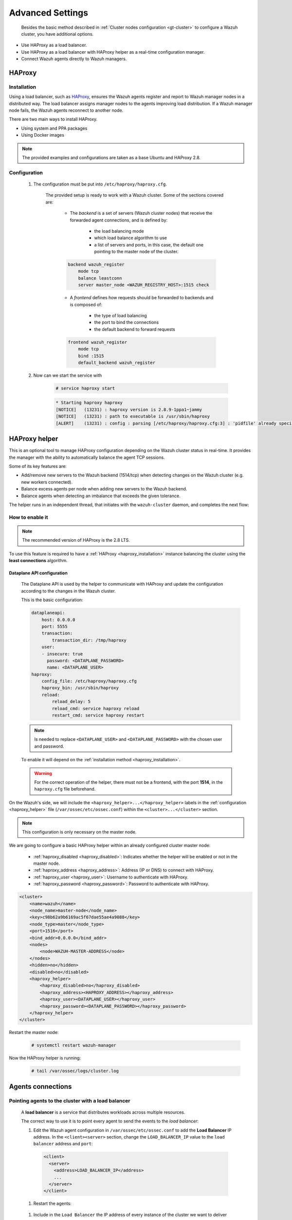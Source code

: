 .. Copyright (C) 2015, Wazuh, Inc.

.. meta::
  :description: Learn about load balancing and agent connections in this section of the documentation.

Advanced Settings
=================

 Besides the basic method described in :ref:`Cluster nodes configuration <gt-cluster>` to configure a Wazuh cluster, you have additional options.

-  Use HAProxy as a load balancer.
-  Use HAProxy as a load balancer with HAProxy helper as a real-time configuration manager.
-  Connect Wazuh agents directly to Wazuh managers.

HAProxy
-------

.. _haproxy_installation:

Installation
^^^^^^^^^^^^

Using a load balancer, such as `HAProxy <https://www.haproxy.org/>`__, ensures the Wazuh agents register and report to Wazuh manager nodes in a distributed way. The load balancer assigns manager nodes to the agents improving load distribution. If a Wazuh manager node fails, the Wazuh agents reconnect to another node.

There are two main ways to install HAProxy.

-  Using system and PPA packages
-  Using Docker images

.. note::

    The provided examples and configurations are taken as a base Ubuntu and HAProxy 2.8.

.. tabs::

    .. group-tab:: System Package

        #. Install HAProxy

        .. code-block:: console

            # apt install haproxy -y

        #. Check the installation

        .. code-block:: console

            # haproxy -v

        .. code-block:: none
            :class: output

            HAProxy version 2.8.5-1ubuntu3 2024/04/01 - https://haproxy.org/
            Status: long-term supported branch - will stop receiving fixes around Q2 2028.
            Known bugs: http://www.haproxy.org/bugs/bugs-2.8.5.html
            Running on: Linux 6.8.0-76060800daily20240311-generic #202403110203~1714077665~22.04~4c8e9a0 SMP PREEMPT_DYNAMIC Thu A x86_64

        Once installed it requires some :ref:`configuration <haproxy_configuration>` changes.

    .. group-tab:: PPA Package

        #. Add the PPA repository

        .. code-block:: console

            # apt update && apt install software-properties-common -y
            # add-apt-repository ppa:vbernat/haproxy-2.8 -y

        #. Install HAProxy

        .. code-block:: console

            # apt install haproxy -y

        #. Check the installation

        .. code-block:: console

            # haproxy -v

        .. code-block:: none
            :class: output

            HAProxy version 2.8.9-1ppa1~jammy 2024/04/06 - https://haproxy.org/
            Status: long-term supported branch - will stop receiving fixes around Q2 2028.
            Known bugs: http://www.haproxy.org/bugs/bugs-2.8.9.html
            Running on: Linux 6.8.0-76060800daily20240311-generic #202403110203~1714077665~22.04~4c8e9a0 SMP PREEMPT_DYNAMIC Thu A x86_64

        Once installed it requires some :ref:`configuration <haproxy_configuration>` changes.


    .. group-tab:: Docker

        To install HAProxy with docker we provide:

        .. raw:: html

            <details>
            <summary><b>Dockerfile</b></summary>

        .. code-block:: dockerfile

            FROM haproxytech/haproxy-ubuntu:2.8

            COPY haproxy.cfg /etc/haproxy/haproxy.cfg
            COPY haproxy-service /etc/init.d/haproxy
            COPY entrypoint.sh /entrypoint.sh

            RUN chmod +x /etc/init.d/haproxy
            RUN chmod +x /entrypoint.sh

            ENTRYPOINT [ "/entrypoint.sh" ]

        .. raw:: html

            </details>


        .. raw:: html

            <details>
            <summary><b>entrypoint.sh</b></summary>

        .. code-block:: bash

            #!/usr/bin/env bash

            # Start HAProxy service
            service haproxy start

            tail -f /dev/null

        .. raw:: html

            </details>

        .. raw:: html

            <details>
            <summary><b>haproxy-service</b></summary>

        .. code-block:: bash

            #!/bin/sh
            ### BEGIN INIT INFO
            # Provides:          haproxy
            # Required-Start:    $local_fs $network $remote_fs $syslog $named
            # Required-Stop:     $local_fs $remote_fs $syslog $named
            # Default-Start:     2 3 4 5
            # Default-Stop:      0 1 6
            # Short-Description: fast and reliable load balancing reverse proxy
            # Description:       This file should be used to start and stop haproxy.
            ### END INIT INFO

            # Author: Arnaud Cornet <acornet@debian.org>

            PATH=/sbin:/usr/sbin:/bin:/usr/bin
            BASENAME=haproxy
            PIDFILE=/var/run/${BASENAME}.pid
            CONFIG=/etc/${BASENAME}/${BASENAME}.cfg
            HAPROXY=/usr/sbin/haproxy
            RUNDIR=/run/${BASENAME}
            EXTRAOPTS=

            test -x $HAPROXY || exit 0

            if [ -e /etc/default/${BASENAME} ]; then
                . /etc/default/${BASENAME}
            fi

            test -f "$CONFIG" || exit 0

            [ -f /etc/default/rcS ] && . /etc/default/rcS
            . /lib/lsb/init-functions


            check_haproxy_config()
            {
                $HAPROXY -c -f "$CONFIG" $EXTRAOPTS >/dev/null
                if [ $? -eq 1 ]; then
                    log_end_msg 1
                    exit 1
                fi
            }

            haproxy_start()
            {
                [ -d "$RUNDIR" ] || mkdir "$RUNDIR"
                chown haproxy:haproxy "$RUNDIR"
                chmod 2775 "$RUNDIR"

                check_haproxy_config

                start-stop-daemon --quiet --oknodo --start --pidfile "$PIDFILE" \
                    --exec $HAPROXY -- -f "$CONFIG" -D -p "$PIDFILE" \
                    $EXTRAOPTS || return 2
                return 0
            }

            haproxy_stop()
            {
                if [ ! -f $PIDFILE ] ; then
                    # This is a success according to LSB
                    return 0
                fi

                ret=0
                tmppid="$(mktemp)"

                # HAProxy's pidfile may contain multiple PIDs, if nbproc > 1, so loop
                # over each PID. Note that start-stop-daemon has a --pid option, but it
                # was introduced in dpkg 1.17.6, post wheezy, so we use a temporary
                # pidfile instead to ease backports.
                for pid in $(cat $PIDFILE); do
                    echo "$pid" > "$tmppid"
                    start-stop-daemon --quiet --oknodo --stop \
                        --retry 5 --pidfile "$tmppid" --exec $HAPROXY || ret=$?
                done

                rm -f "$tmppid"
                [ $ret -eq 0 ] && rm -f $PIDFILE

                return $ret
            }

            haproxy_reload()
            {
                check_haproxy_config

                $HAPROXY -f "$CONFIG" -p $PIDFILE -sf $(cat $PIDFILE) -D $EXTRAOPTS \
                    || return 2
                return 0
            }

            haproxy_status()
            {
                if [ ! -f $PIDFILE ] ; then
                    # program not running
                    return 3
                fi

                for pid in $(cat $PIDFILE) ; do
                    if ! ps --no-headers p "$pid" | grep haproxy > /dev/null ; then
                        # program running, bogus pidfile
                        return 1
                    fi
                done

                return 0
            }


            case "$1" in
            start)
                log_daemon_msg "Starting haproxy" "${BASENAME}"
                haproxy_start
                ret=$?
                case "$ret" in
                0)
                    log_end_msg 0
                    ;;
                1)
                    log_end_msg 1
                    echo "pid file '$PIDFILE' found, ${BASENAME} not started."
                    ;;
                2)
                    log_end_msg 1
                    ;;
                esac
                exit $ret
                ;;
            stop)
                log_daemon_msg "Stopping haproxy" "${BASENAME}"
                haproxy_stop
                ret=$?
                case "$ret" in
                0|1)
                    log_end_msg 0
                    ;;
                2)
                    log_end_msg 1
                    ;;
                esac
                exit $ret
                ;;
            reload|force-reload)
                log_daemon_msg "Reloading haproxy" "${BASENAME}"
                haproxy_reload
                ret=$?
                case "$ret" in
                0|1)
                    log_end_msg 0
                    ;;
                2)
                    log_end_msg 1
                    ;;
                esac
                exit $ret
                ;;
            restart)
                log_daemon_msg "Restarting haproxy" "${BASENAME}"
                haproxy_stop
                haproxy_start
                ret=$?
                case "$ret" in
                0)
                    log_end_msg 0
                    ;;
                1)
                    log_end_msg 1
                    ;;
                2)
                    log_end_msg 1
                    ;;
                esac
                exit $ret
                ;;
            status)
                haproxy_status
                ret=$?
                case "$ret" in
                0)
                    echo "${BASENAME} is running."
                    ;;
                1)
                    echo "${BASENAME} dead, but $PIDFILE exists."
                    ;;
                *)
                    echo "${BASENAME} not running."
                    ;;
                esac
                exit $ret
                ;;
            *)
                echo "Usage: /etc/init.d/${BASENAME} {start|stop|reload|restart|status}"
                exit 2
                ;;
            esac

            :


        .. raw:: html

            </details>

        And a :ref:`Configuration file <haproxy_configuration>` to get the service up and running.

        #. It will be needed to put these files in the same directory and build the image

        .. code-block:: console

            # tree
            .
            ├── Dockerfile
            ├── entrypoint.sh
            ├── haproxy.cfg
            └── haproxy-service

        .. code-block:: console

            # docker build --tag=haproxy-deploy .

        #. After building the image can we run the haproxy service

        .. code-block:: console

            # docker run haproxy-deploy

        .. code-block:: none
            :class: output

            TCPLOG: true HTTPLOG: true
            * Starting haproxy haproxy
            [NOTICE]   (33) : haproxy version is 2.8.9-1842fd0
            [NOTICE]   (33) : path to executable is /usr/sbin/haproxy
            [ALERT]    (33) : config : parsing [/etc/haproxy/haproxy.cfg:3] : 'pidfile' already specified. Continuing.


.. _haproxy_configuration:

Configuration
^^^^^^^^^^^^^

    #. The configuration must be put into ``/etc/haproxy/haproxy.cfg``.

        .. raw:: html

            <details>
            <summary><b>haproxy.cfg</b></summary>

        .. code-block:: cfg
            :emphasize-lines: 36-47

            global
                chroot      /var/lib/haproxy
                pidfile     /var/run/haproxy.pid
                maxconn     4000
                user        haproxy
                group       haproxy
                stats socket /var/lib/haproxy/stats level admin
                log 127.0.0.1 local2 info

            defaults
                mode http
                maxconn 4000
                log global
                option redispatch
                option dontlognull
                option tcplog
                timeout check 10s
                timeout connect 10s
                timeout client 1m
                timeout queue 1m
                timeout server 1m
                retries 3

            frontend wazuh_register
                mode tcp
                bind :1515
                default_backend wazuh_register

            backend wazuh_register
                mode tcp
                balance leastconn
                server master <IP_OR_DNS_OF_WAZUH_MASTER_NODE>:1515 check
                server worker1 <IP_OR_DNS_OF_WAZUH_WORKER_NODE>:1515 check
                server workern <IP_OR_DNS_OF_WAZUH_WORKER_NODE>:1515 check

            # Do not include the following if you will enable HAProxy Helper
            frontend wazuh_reporting_front
                mode tcp
                bind :1514 name wazuh_reporting_front_bind
                default_backend wazuh_reporting

            backend wazuh_reporting
                mode tcp
                balance leastconn
                server master <IP_OR_DNS_OF_WAZUH_MASTER_NODE>:1514 check
                server worker1 <IP_OR_DNS_OF_WAZUH_WORKER_NODE>:1514 check
                server worker2 <IP_OR_DNS_OF_WAZUH_WORKER_NODE>:1514 check

        .. raw:: html

            </details>

        The provided setup is ready to work with a Wazuh cluster. Some of the sections covered are:

            - The *backend* is a set of servers (Wazuh cluster nodes) that receive the forwarded agent connections, and is defined by:

                - the load balancing mode
                - which load balance algorithm to use
                - a list of servers and ports, in this case, the default one pointing to the master node of the cluster.

            .. code-block:: console

                backend wazuh_register
                    mode tcp
                    balance leastconn
                    server master_node <WAZUH_REGISTRY_HOST>:1515 check

            - A *frontend* defines how requests should be forwarded to backends and is composed of:

                - the type of load balancing
                - the port to bind the connections
                - the default backend to forward requests

            .. code-block:: console

                frontend wazuh_register
                    mode tcp
                    bind :1515
                    default_backend wazuh_register

    #. Now can we start the service with

        .. code-block:: console

            # service haproxy start

        .. code-block:: none
            :class: output

            * Starting haproxy haproxy
            [NOTICE]   (13231) : haproxy version is 2.8.9-1ppa1~jammy
            [NOTICE]   (13231) : path to executable is /usr/sbin/haproxy
            [ALERT]    (13231) : config : parsing [/etc/haproxy/haproxy.cfg:3] : 'pidfile' already specified. Continuing.

.. _haproxy_helper_setup:

HAProxy helper
--------------

This is an optional tool to manage HAProxy configuration depending on the Wazuh cluster status in real-time.
It provides the manager with the ability to automatically balance the agent TCP sessions.

Some of its key features are:

- Add/remove new servers to the Wazuh backend (1514/tcp) when detecting changes on the Wazuh cluster (e.g. new workers connected).
- Balance excess agents per node when adding new servers to the Wazuh backend.
- Balance agents when detecting an imbalance that exceeds the given tolerance.

.. thumbnail:: /images/manual/cluster/haproxy-helper-architecture.png
    :title: HAProxy helper architecture
    :alt: HAProxy helper architecture
    :align: center
    :width: 80%


The helper runs in an independent thread, that initiates with the ``wazuh-cluster`` daemon, and completes the next flow:

.. thumbnail:: /images/manual/cluster/haproxy-helper-flow.png
    :title: HAProxy helper flow
    :alt: HAProxy helper flow
    :align: center
    :width: 80%


How to enable it
^^^^^^^^^^^^^^^^

.. note::
    The recommended version of HAProxy is the 2.8 LTS.

To use this feature is required to have a :ref:`HAProxy <haproxy_installation>` instance balancing the cluster using the **least connections** algorithm.

Dataplane API configuration
~~~~~~~~~~~~~~~~~~~~~~~~~~~

    The Dataplane API is used by the helper to communicate with HAProxy and update the configuration according to the changes in the Wazuh cluster.

    This is the basic configuration:

    .. code-block:: yaml

        dataplaneapi:
            host: 0.0.0.0
            port: 5555
            transaction:
                transaction_dir: /tmp/haproxy
            user:
            - insecure: true
              password: <DATAPLANE_PASSWORD>
              name: <DATAPLANE_USER>
        haproxy:
            config_file: /etc/haproxy/haproxy.cfg
            haproxy_bin: /usr/sbin/haproxy
            reload:
                reload_delay: 5
                reload_cmd: service haproxy reload
                restart_cmd: service haproxy restart

    .. note::

        Is needed to replace ``<DATAPLANE_USER>`` and ``<DATAPLANE_PASSWORD>`` with the chosen user and password.

    To enable it will depend on the :ref:`installation method <haproxy_installation>`.

    .. warning::

        For the correct operation of the helper, there must not be a frontend, with the port **1514**, in the ``haproxy.cfg`` file beforehand.

    .. tabs::
        .. group-tab:: Packages

            #. Download the binary file for the installed HAProxy version. You can find the available versions `here <https://github.com/haproxytech/dataplaneapi/releases/>`__.

            .. code-block:: console

                # curl -sL https://github.com/haproxytech/dataplaneapi/releases/download/v2.8.X/dataplaneapi_2.8.X_linux_x86_64.tar.gz | tar xz && cp dataplaneapi /usr/local/bin/

            #. Put the configuration in ``/etc/haproxy/dataplaneapi.yml`` and start the process

            .. code-block:: console

                # dataplaneapi -f /etc/haproxy/dataplaneapi.yml &

            #. Verify the API is running properly

            .. code-block:: console

                # curl -X GET --user <DATAPLANE_USER>:<DATAPLANE_PASSWORD> http://localhost:5555/v2/info

            .. code-block:: none
                :class: output

                {"api":{"build_date":"2024-05-13T12:09:33.000Z","version":"v2.8.X 13ba2b34"},"system":{}}

        .. group-tab:: Docker

            #. Put the configuration into ``dataplaneapi.yaml``

                .. code-block:: console

                    # tree
                    .
                    ├── dataplaneapi.yml
                    ├── Dockerfile
                    ├── entrypoint.sh
                    ├── haproxy.cfg
                    └── haproxy-service

            #. Modify the Dockerfile to include ``dataplaneapi.yaml`` during the build

                .. code-block:: dockerfile
                    :emphasize-lines: 4

                    FROM haproxytech/haproxy-ubuntu:2.8

                    COPY haproxy.cfg /etc/haproxy/haproxy.cfg
                    COPY dataplaneapi.yml /etc/haproxy/dataplaneapi.yml
                    COPY haproxy-service /etc/init.d/haproxy
                    COPY entrypoint.sh /entrypoint.sh

                    RUN chmod +x /etc/init.d/haproxy
                    RUN chmod +x /entrypoint.sh

                    ENTRYPOINT [ "/entrypoint.sh" ]

            #. Modify the ``entrypoint.sh`` to start the dataplaneapi process

                .. code-block:: bash
                    :emphasize-lines: 6

                    #!/usr/bin/env bash

                    # Start HAProxy service
                    service haproxy start
                    # Start HAProxy Data Plane API
                    dataplaneapi -f /etc/haproxy/dataplaneapi.yml &

                    tail -f /dev/null

            #. Build and run the image

                .. code-block:: console

                    # docker build --tag=haproxy-deploy .

                .. code-block:: console

                    # docker run -p 5555:5555 haproxy-deploy

                .. code-block:: none
                    :class: output

                    TCPLOG: true HTTPLOG: true
                    * Starting haproxy haproxy
                    [NOTICE]   (33) : haproxy version is 2.8.9-1842fd0
                    [NOTICE]   (33) : path to executable is /usr/sbin/haproxy
                    [ALERT]    (33) : config : parsing [/etc/haproxy/haproxy.cfg:3] : 'pidfile' already specified. Continuing.

            #. Verify the API is running properly

                .. code-block:: console

                    # curl -X GET --user haproxy:haproxy http://localhost:5555/v2/info

                .. code-block:: none
                    :class: output

                    {"api":{"build_date":"2024-05-13T14:06:03.000Z","version":"v2.9.3 59f34ea1"},"system":{}}


On the Wazuh's side, we will include the ``<haproxy_helper>...</haproxy_helper>`` labels in the :ref:`configuration <haproxy_helper>` file (``/var/ossec/etc/ossec.conf``)  within the ``<cluster>...</cluster>`` section.

.. note::

    This configuration is only necessary on the master node.


We are going to configure a basic HAProxy helper within an already configured cluster master node:

    - :ref:`haproxy_disabled <haproxy_disabled>`: Indicates whether the helper will be enabled or not in the master node.
    - :ref:`haproxy_address <haproxy_address>`: Address (IP or DNS) to connect with HAProxy.
    - :ref:`haproxy_user <haproxy_user>`: Username to authenticate with HAProxy.
    - :ref:`haproxy_password <haproxy_password>`: Password to authenticate with HAProxy.


.. code-block:: xml

    <cluster>
        <name>wazuh</name>
        <node_name>master-node</node_name>
        <key>c98b62a9b6169ac5f67dae55ae4a9088</key>
        <node_type>master</node_type>
        <port>1516</port>
        <bind_addr>0.0.0.0</bind_addr>
        <nodes>
            <node>WAZUH-MASTER-ADDRESS</node>
        </nodes>
        <hidden>no</hidden>
        <disabled>no</disabled>
        <haproxy_helper>
            <haproxy_disabled>no</haproxy_disabled>
            <haproxy_address><HAPROXY_ADDRESS></haproxy_address>
            <haproxy_user><DATAPLANE_USER></haproxy_user>
            <haproxy_password><DATAPLANE_PASSWORD></haproxy_password>
        </haproxy_helper>
    </cluster>

Restart the master node:

    .. code-block:: console

        # systemctl restart wazuh-manager

Now the HAProxy helper is running:

    .. code-block:: console

        # tail /var/ossec/logs/cluster.log

    .. code-block:: none
        :class: output
        :emphasize-lines: 11

        2024/04/05 19:23:06 DEBUG: [Cluster] [Main] Removing '/var/ossec/queue/cluster/'.
        2024/04/05 19:23:06 DEBUG: [Cluster] [Main] Removed '/var/ossec/queue/cluster/'.
        2024/04/05 19:23:06 INFO: [Local Server] [Main] Serving on /var/ossec/queue/cluster/c-internal.sock
        2024/04/05 19:23:06 DEBUG: [Local Server] [Keep alive] Calculating.
        2024/04/05 19:23:06 DEBUG: [Local Server] [Keep alive] Calculated.
        2024/04/05 19:23:06 INFO: [Master] [Main] Serving on ('0.0.0.0', 1516)
        2024/04/05 19:23:06 DEBUG: [Master] [Keep alive] Calculating.
        2024/04/05 19:23:06 DEBUG: [Master] [Keep alive] Calculated.
        2024/04/05 19:23:06 INFO: [Master] [Local integrity] Starting.
        2024/04/05 19:23:06 INFO: [Master] [Local agent-groups] Sleeping 30s before starting the agent-groups task, waiting for the workers connection.
        2024/04/05 19:23:06 INFO: [HAPHelper] [Main] Proxy was initialized
        2024/04/05 19:23:06 INFO: [HAPHelper] [Main] Ensuring only exists one HAProxy process. Sleeping 12s before start...
        2024/04/05 19:23:06 INFO: [Master] [Local integrity] Finished in 0.090s. Calculated metadata of 34 files.
        2024/04/05 19:23:14 INFO: [Master] [Local integrity] Starting.
        2024/04/05 19:23:14 INFO: [Master] [Local integrity] Finished in 0.005s. Calculated metadata of 34 files.
        2024/04/05 19:23:18 DEBUG2: [HAPHelper] [Proxy] Obtained proxy backends
        2024/04/05 19:23:18 DEBUG2: [HAPHelper] [Proxy] Obtained proxy frontends
        2024/04/05 19:23:18 INFO: [HAPHelper] [Main] Starting HAProxy Helper
        2024/04/05 19:23:18 DEBUG2: [HAPHelper] [Proxy] Obtained proxy servers


.. _cluster_agents_connections:


Agents connections
------------------

.. _point_agents_to_a_load_balancer:

Pointing agents to the cluster with a load balancer
^^^^^^^^^^^^^^^^^^^^^^^^^^^^^^^^^^^^^^^^^^^^^^^^^^^

    A **load balancer** is a service that distributes workloads across multiple resources.

    The correct way to use it is to point every agent to send the events to the *load balancer*:

    #. Edit the Wazuh agent configuration in ``/var/ossec/etc/ossec.conf`` to add the **Load Balancer** IP address. In the ``<client><server>`` section, change the ``LOAD_BALANCER_IP`` value to the ``load balancer`` address and ``port``:

      .. code-block:: xml

        <client>
          <server>
            <address>LOAD_BALANCER_IP</address>
            ...
          </server>
        </client>

    #. Restart the agents:

      .. include:: /_templates/common/restart_agent.rst

    #. Include in the ``Load Balancer`` the IP address of every instance of the cluster we want to deliver events.


Pointing agents to the cluster (Failover mode)
^^^^^^^^^^^^^^^^^^^^^^^^^^^^^^^^^^^^^^^^^^^^^^

    We can set to the agents a list of nodes of manager type (workers/master). In case of a disconnection, the agent will connect to another node to keep reporting.
    To configure this mode the first thing we must do is configure our cluster as indicated in our :ref:`getting started <gt-cluster>`, with the number of workers nodes we want. Once this is done, we will go directly to configure the agents in the following way.


    Suppose we have the following IPs:

        .. code-block:: none

            worker01: 172.0.0.4
            worker02: 172.0.0.5

    We want all our agents to report to the worker01 node, our worker02 node will be a backup node in case the worker01 node is not available.
    To do this we must modify the configuration file of our agents ``/var/ossec/etc/ossec.conf``. Within this, we have a block ``<server>...</server>``, we will have to create as many blocks **server** as backup nodes we have and want to assign it to the agent:

    .. code-block:: xml

        <client>
            <server>
                <address>172.0.0.4</address>
                <port>1514</port>
                <protocol>tcp</protocol>
            </server>
            <server>
                <address>172.0.0.5</address>
                <port>1514</port>
                <protocol>tcp</protocol>
            </server>
            <config-profile>ubuntu, ubuntu18, ubuntu18.04</config-profile>
            <notify_time>10</notify_time>
            <time-reconnect>60</time-reconnect>
            <auto_restart>yes</auto_restart>
            <crypto_method>aes</crypto_method>
        </client>

    In this way, if the worker01 node is not available, the agents will report to the worker02 node. This process is performed cyclically between all the nodes that we place in the ``ossec.conf`` of the agents.